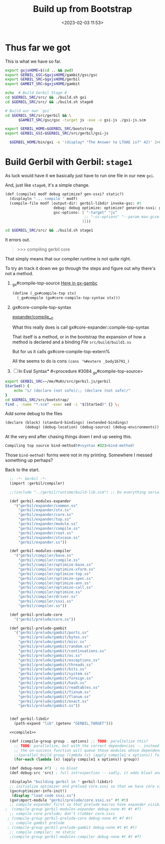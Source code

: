 #+title: Build up from Bootstrap
#+date: <2023-02-03 11:53>
#+description: Building the rest of gerbil from our bootstrap
#+filetags: Gerbil Gambit JavaScript Scheme

* Thus far we got

This is what we have so far.

#+begin_src sh :results verbatim :wrap example :session gx-build-bootstrap
  export gxjsHOME=$(cd .. && pwd)
  export GERBIL_GSC=$gxjsHOME/gambit/gsc/gsc
  export GERBIL_SRC=$gxjsHOME/gerbil
  export GAMBIT_SRC=$gxjsHOME/gambit

  echo  # Build Gerbil Stage 0
  cd $GERBIL_SRC/src/ && ./build.sh gxi
  cd $GERBIL_SRC/src/ && ./build.sh stage0

  # Build our own `gsi`
  cd $GERBIL_SRC/src/gerbil && \
        $GAMBIT_SRC/gsc/gsc -target js -exe -o gsi-js ./gsi-js.scm

  export GERBIL_HOME=$GERBIL_SRC/bootstrap
  export GERBIL_GSI=$GERBIL_SRC/src/gerbil/gsi-js

    $GERBIL_HOME/bin/gxi -e '(display* "The Answer to LTUAE is?" 42)' 2>&1 || true
#+end_src
* Build Gerbil with Gerbil: =stage1=

As luck would have it we basically just have to run one file in our new ~gxi~.

And, just like =stage0=, it's a simple change.
#+begin_src scheme :noweb-ref compile1
      (def (compile1 modf debug optimize? gen-ssxi? static?)
        (displayln "... compile " modf)
        (compile-file modf [output-dir: gerbil-libdir invoke-gsc: #t
                            debug: debug optimize: optimize? generate-ssxi: gen-ssxi? static: static?
                            gsc-options: [ "-target" "js"
                                          ;; "-cc-options" "--param max-gcse-memory=300000000"
                                         ]]))
#+end_src

#+begin_src sh :results verbatim :wrap example :session gx-build-bootstrap
  cd $GERBIL_SRC/src/ && ./build.sh stage1
#+end_src

It errors out.
#+begin_quote
>>> compiling gerbil core
,*** ERROR IN _gx#compile-top-source -- Cannot find method #<top-special-form #2> make-parameter
> *** ERROR IN _gx#compile-top-source -- Syntax Error
,*** ERROR IN (console)@1.1
--- Syntax Error: Reference to unbound identifier
... form:   (%#ref echo)
... detail: echo at (console)@1.1
> *** ERROR IN _gx#compile-top-source -- Cannot find method #<expression-form #3> make-parameter
> ,b
0  _gx#compile-top-source
1  gx#eval-syntax*
2  ##force-out-of-line
3  _gx#eval-import
4  (interaction)           "../bootstrap/lib/gerbil/compiler/driver.ssi"@5:10 .
5  ##force-out-of-line
6  _gx#eval-import
7  (interaction)           "../bootstrap/lib/gerbil/compiler.ssi"@5:10 (_gx#...
8  ##force-out-of-line
9  _gx#eval-import
10 (interaction)           "build/build1.ss"@2:1   (_gx#eval-import '(#<impo...
11 ##load
12 ##load
13 ##main-gsi/gsc
>
#+end_quote

That simply means that our compiler runtime is not quite right.


To try an track it down we go through the steps and figure out why there's not a method.

 1) _gx#compile-top-source
   [[file:~/me/MuKn/src/gerbil.js/gerbil/src/gerbil/runtime/gx-gambc.scm::define (_gx#compile-top stx][Here in gx-gambc]]
    #+begin_src scheme
(define (_gx#compile-top stx)
  (_gx#compile (gx#core-compile-top-syntax stx)))
    #+end_src


 1) gx#core-compile-top-syntax

    [[file:~/me/MuKn/src/gerbil.js/gerbil/src/bootstrap/gerbil/expander/compile__0.scm::(define gx#core-compile-top-syntax][expander/compile__0]]

    What this really does is call gx#core-expander::compile-top-syntax

    That itself is a method, or in the bootstrap the expansion of how a method is declared and a binding /File/ =src/build/build1.ss=

    But for us it calls  gx#core-compile-top-extern%

    All the seems to do is cons ~(cons '%#extern _body16791_)~

 2) [ ] In Eval Syntax* #<procedure #3084 _gx#compile-top-source>




#+begin_src sh :results verbatim :wrap example
  export GERBIL_SRC=~/me/MuKn/src/gerbil.js/gerbil
  StarSed() {
      echo "s/ (declare (not safe)/;; (declare (not safe)/"
  }
  cd $GERBIL_SRC/src/bootstrap/
  find . -name "*.scm" -exec sed -i "$(StarSed)" {} \;
#+end_src

Add some debug to the files

#+begin_src scheme
(declare (block) (standard-bindings) (extended-bindings)
         (debug) (debug-location) (debug-source) (debug-environments))
#+end_src


At the very end after chasing things down I end up seeing this.

#+begin_src scheme
Compiling top source bind-method!#<syntax #323>bind-method!
#+end_src

Those ~bind-method!~ forms were not in my printing. Somewhere I messed something up perhaps?

Back to the start.


#+HEADER: :tangle ../gerbil/src/build/build1.ss
#+begin_src scheme :noweb yes
   ;; -*- Gerbil -*-
   (import :gerbil/compiler)

   ;;(include "../gerbil/runtime/build-lib.scm") ;; Do everything serially for now.

   (def gerbil-modules-expander
     '("gerbil/expander/common.ss"
       "gerbil/expander/stx.ss"
       "gerbil/expander/core.ss"
       "gerbil/expander/top.ss"
       "gerbil/expander/module.ss"
       "gerbil/expander/compile.ss"
       "gerbil/expander/root.ss"
       "gerbil/expander/stxcase.ss"
       "gerbil/expander.ss"))

   (def gerbil-modules-compiler
     '("gerbil/compiler/base.ss"
       "gerbil/compiler/compile.ss"
       "gerbil/compiler/optimize-base.ss"
       "gerbil/compiler/optimize-xform.ss"
       "gerbil/compiler/optimize-top.ss"
       "gerbil/compiler/optimize-spec.ss"
       "gerbil/compiler/optimize-ann.ss"
       "gerbil/compiler/optimize-call.ss"
       "gerbil/compiler/optimize.ss"
       "gerbil/compiler/driver.ss"
       "gerbil/compiler/ssxi.ss"
       "gerbil/compiler.ss"))

   (def gerbil-prelude-core
     '("gerbil/prelude/core.ss"))

   (def gerbil-prelude-gambit
     '("gerbil/prelude/gambit/ports.ss"
       "gerbil/prelude/gambit/bytes.ss"
       "gerbil/prelude/gambit/misc.ss"
       "gerbil/prelude/gambit/random.ss"
       "gerbil/prelude/gambit/continuations.ss"
       "gerbil/prelude/gambit/os.ss"
       "gerbil/prelude/gambit/exceptions.ss"
       "gerbil/prelude/gambit/threads.ss"
       "gerbil/prelude/gambit/bits.ss"
       "gerbil/prelude/gambit/system.ss"
       "gerbil/prelude/gambit/foreign.ss"
       "gerbil/prelude/gambit/hash.ss"
       "gerbil/prelude/gambit/readtables.ss"
       "gerbil/prelude/gambit/fixnum.ss"
       "gerbil/prelude/gambit/flonum.ss"
       "gerbil/prelude/gambit/exact.ss"
       "gerbil/prelude/gambit.ss"))


   (def gerbil-libdir
     (path-expand "lib" (getenv "GERBIL_TARGET")))

   <<compile1>>

   (def (compile-group group . options) ;; TODO: parallelize this?
     ;; TODO: parallelize, but with the correct dependencies -- instead of "false",
     ;; the on-success function will queue those modules whose dependencies are done.
     ;;(parallel-build group (lambda (x) (apply compile1 x options)) false)
     (for-each (lambda (x) (apply compile1 x options)) group))

   (def debug-none #f)  ; no bloat
   (def debug-src 'src) ; full introspection -- sadly, it adds bloat and increases load time

   (displayln "building gerbil in " gerbil-libdir)
   ;; initialize optimizer and preload core.ssxi so that we have core visibility
   (gxc#optimizer-info-init!)
    (display "load code ssxi.ss")
   (gx#import-module "gerbil/prelude/core.ssxi.ss" #t #t)
   ;; compile expander first so that prelude macros have expander visibility; no static
 ;  (compile-group gerbil-modules-expander debug-none #t #t #f)
   ;; compile core prelude; don't clobber core.ssxi
  ; (compile-group gerbil-prelude-core debug-none #t #f #t)
   ;; compile gambit prelude
  ; (compile-group gerbil-prelude-gambit debug-none #t #t #t)
   ;; compile compiler; no static
   ;(compile-group gerbil-modules-compiler debug-none #t #t #f)

#+end_src
